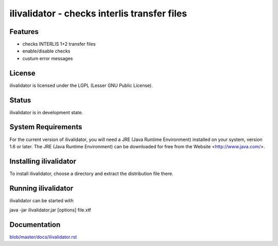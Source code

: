 =============================================
ilivalidator - checks interlis transfer files
=============================================

Features
========
- checks INTERLIS 1+2 transfer files
- enable/disable checks
- custum error messages

License
=======
ilivalidator is licensed under the LGPL (Lesser GNU Public License).

Status
======
ilivalidator is in development state.

System Requirements
===================
For the current version of ilivalidator, you will need a JRE (Java Runtime Environment) installed on your system, version 1.6 or later.
The JRE (Java Runtime Environment) can be downloaded for free from the Website <http://www.java.com/>.

Installing ilivalidator
=======================
To install ilivalidator, choose a directory and extract the distribution file there. 

Running ilivalidator
====================
ilivalidator can be started with

java -jar ilivalidator.jar [options] file.xtf

Documentation
====================
`<blob/master/docs/ilivalidator.rst>`_
